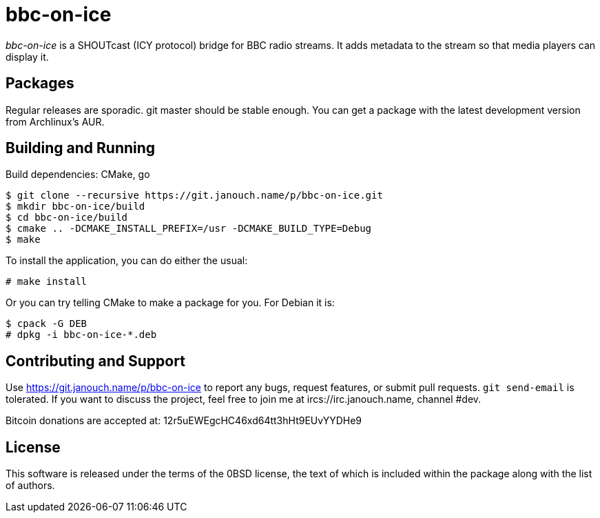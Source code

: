 bbc-on-ice
==========

'bbc-on-ice' is a SHOUTcast (ICY protocol) bridge for BBC radio streams.
It adds metadata to the stream so that media players can display it.

Packages
--------
Regular releases are sporadic.  git master should be stable enough.  You can get
a package with the latest development version from Archlinux's AUR.

Building and Running
--------------------
Build dependencies: CMake, go

 $ git clone --recursive https://git.janouch.name/p/bbc-on-ice.git
 $ mkdir bbc-on-ice/build
 $ cd bbc-on-ice/build
 $ cmake .. -DCMAKE_INSTALL_PREFIX=/usr -DCMAKE_BUILD_TYPE=Debug
 $ make

To install the application, you can do either the usual:

 # make install

Or you can try telling CMake to make a package for you.  For Debian it is:

 $ cpack -G DEB
 # dpkg -i bbc-on-ice-*.deb

Contributing and Support
------------------------
Use https://git.janouch.name/p/bbc-on-ice to report any bugs, request features,
or submit pull requests.  `git send-email` is tolerated.  If you want to discuss
the project, feel free to join me at ircs://irc.janouch.name, channel #dev.

Bitcoin donations are accepted at: 12r5uEWEgcHC46xd64tt3hHt9EUvYYDHe9

License
-------
This software is released under the terms of the 0BSD license, the text of which
is included within the package along with the list of authors.
